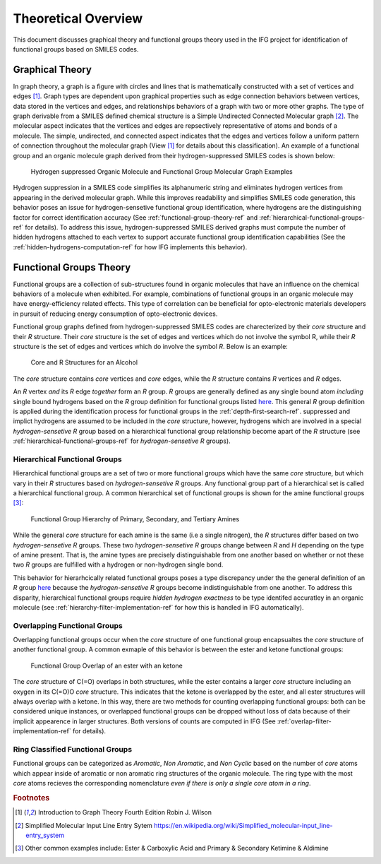 .. _theory-overview-ref:

Theoretical Overview
====================

This document discusses graphical theory and functional groups theory used in the IFG project for identification
of functional groups based on SMILES codes.

.. _graph-theory-ref:

Graphical Theory
----------------

In graph theory, a graph is a figure with circles and lines that is mathematically constructed with a set of vertices and edges [1]_.
Graph types are dependent upon graphical properties such as edge connection behaviors between vertices, 
data stored in the vertices and edges, and relationships behaviors of a graph with two or more other graphs. 
The type of graph derivable from a SMILES defined chemical structure is a Simple Undirected Connected Molecular graph [2]_. 
The molecular aspect indicates that the vertices and edges are repsectively representative of atoms and bonds of a molecule.
The simple, undirected, and connected aspect indicates that the edges and vertices follow a uniform pattern 
of connection throughout the molecular graph (View [1]_ for details about this classification). 
An example of a functional group and an organic molecule graph derived from their hydrogen-suppressed SMILES codes
is shown below:


.. figure:: _static/Molecular_Graphs.png

    Hydrogen suppressed Organic Molecule and Functional Group Molecular Graph Examples

Hydrogen suppression in a SMILES code simplifies its alphanumeric string and eliminates hydrogen vertices from appearing in the derived molecular graph. 
While this improves readability and simplifies SMILES code generation, this behavior poses an issue for hydrogen-sensetive functional group identification, where hydrogens are the distinguishing factor for correct identification accuracy 
(See :ref:`functional-group-theory-ref` and :ref:`hierarchical-functional-groups-ref` for details). To address this issue,
hydrogen-suppressed SMILES derived graphs must compute the number of hidden hydrogens attached to each vertex to support accurate functional group identification
capabilities (See the :ref:`hidden-hydrogens-computation-ref` for how IFG implements this behavior).

.. _functional-group-theory-ref:

Functional Groups Theory
------------------------

Functional groups are a collection of sub-structures found in organic molecules that have an influence
on the chemical behaviors of a molecule when exhibited. For example, combinations of functional groups in an organic 
molecule may have energy-efficiency related effects. This type of correlation can be beneficial for opto-electronic 
materials developers in pursuit of reducing energy consumption of opto-electronic devices. 

Functional group graphs defined from hydrogen-suppressed SMILES codes are charecterized by their `core` structure and their `R` structure. 
Their `core` structure is the set of edges and vertices which do not involve the symbol R, while
their `R` structure is the set of edges and vertices which do involve the symbol `R`. Below is an example:


.. figure:: _static/Alcohol_Core_R_Structure.png

    Core and R Structures for an Alcohol


The `core` structure contains `core` vertices and `core` edges, while the `R` structure contains `R` vertices and `R` edges.

An `R` vertex `and` its `R` edge `together` form an `R` group. `R` groups are generally defined as any single bound atom `including` single bound hydrogens based on the 
`R` group definition for functional groups listed `here`_. This general `R` group definition is applied during the identification process for functional groups in the :ref:`depth-first-search-ref`.
suppressed and implict hydrogens are assumed to be included in the *core* structure, however, hydrogens which are involved in a special `hydrogen-sensetive R` group based on a hierarchical functional group 
relationship become apart of the `R` structure (see :ref:`hierarchical-functional-groups-ref` for `hydrogen-sensetive R` groups).


.. _hierarchical-functional-groups-ref:

Hierarchical Functional Groups
++++++++++++++++++++++++++++++

Hierarchical functional groups are a set of two or more functional groups which have the same `core` structure, but which vary in their `R` structures based on `hydrogen-sensetive R` groups.
Any functional group part of a hierarchical set is called a hierarchical functional group. 
A common hierarchical set of functional groups is shown for the amine functional groups [3]_:

.. figure:: _static/Hierarchical_Functional_Groups.png

    Functional Group Hierarchy of Primary, Secondary, and Tertiary Amines

While the general `core` structure for each amine is the same (i.e a single nitrogen), the `R` structures differ based on two `hydrogen-sensetive R` groups. 
These two `hydrogen-sensetive R` groups change between `R` and `H` depending on the type of amine present. 
That is, the amine types are precisely distinguishable from one another based on whether or not these two `R` groups are fulfilled with a hydrogen or non-hydrogen single bond.

This behavior for hierarhcically related functional groups poses a type discrepancy under the the general definition of an `R` group `here`_ 
because the `hydrogen-sensetive R` groups become indistinguishable from one another.
To address this disparity, hierarchical functional groups require *hidden hydrogen exactness* to be type identifed accuratley in an organic molecule
(see :ref:`hierarchy-filter-implementation-ref` for how this is handled in IFG automatically).

.. _overlapping-functional-groups-ref:

Overlapping Functional Groups
+++++++++++++++++++++++++++++

Overlapping functional groups occur when the `core` structure of one functional group encapsualtes the `core` structure of another functional group.
A common exmaple of this behavior is between the ester and ketone functional groups:


.. figure:: _static/Overlap_Functional_Groups.png

    Functional Group Overlap of an ester with an ketone 

The `core` structure of C(=O) overlaps in both structures, while the ester contains a larger `core` structure including an oxygen in its C(=O)O `core` structure. 
This indicates that the ketone is overlapped by the ester, and all ester structures will always overlap with a ketone.
In this way, there are two methods for counting overlapping functional groups: both can be considered unique instances, 
or overlapped functional groups can be dropped without loss of data because of their implicit appearence in larger structures. 
Both versions of counts are computed in IFG (See :ref:`overlap-filter-implementation-ref` for details).

.. _ring-classified-functional-groups-ref:

Ring Classified Functional Groups
+++++++++++++++++++++++++++++++++

Functional groups can be categorized as `Aromatic`, `Non Aromatic`, and `Non Cyclic` based on the number of `core` atoms 
which appear inside of aromatic or non aromatic ring structures of the organic molecule. 
The ring type with the most `core` atoms recieves the corresponding nomenclature `even if there is only a single core atom in a ring`.

.. rubric:: Footnotes
.. [1] Introduction to Graph Theory Fourth Edition Robin J. Wilson 
.. [2] Simplified Molecular Input Line Entry Sytem https://en.wikipedia.org/wiki/Simplified_molecular-input_line-entry_system
.. [3] Other common examples include: Ester & Carboxylic Acid and Primary & Secondary Ketimine & Aldimine

.. _here: http://www.chem.ucla.edu/~harding/IGOC/R/r_group.html#:~:text=R%20group%3A%20An%20abbreviation%20for,halogens%2C%20oxygen%2C%20or%20nitrogen.